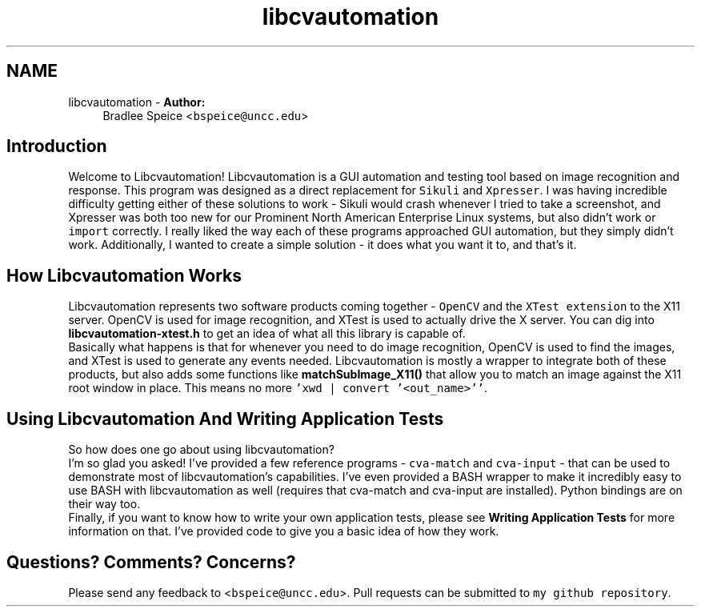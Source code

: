 .TH "libcvautomation" 3 "30 Jul 2012" "Version 1.4" "libcvautomation" \" -*- nroff -*-
.ad l
.nh
.SH NAME
libcvautomation \- \fBAuthor:\fP
.RS 4
Bradlee Speice <\fCbspeice@uncc.edu\fP> 
.RE
.PP
.SH "Introduction"
.PP
Welcome to Libcvautomation! Libcvautomation is a GUI automation and testing tool based on image recognition and response. This program was designed as a direct replacement for \fCSikuli\fP and \fCXpresser\fP. I was having incredible difficulty getting either of these solutions to work - Sikuli would crash whenever I tried to take a screenshot, and Xpresser was both too new for our Prominent North American Enterprise Linux systems, but also didn't work or \fCimport\fP correctly. I really liked the way each of these programs approached GUI automation, but they simply didn't work. Additionally, I wanted to create a simple solution - it does what you want it to, and that's it. 
.SH "How Libcvautomation Works"
.PP
Libcvautomation represents two software products coming together - \fCOpenCV\fP and the \fCXTest extension\fP to the X11 server. OpenCV is used for image recognition, and XTest is used to actually drive the X server. You can dig into \fBlibcvautomation-xtest.h\fP to get an idea of what all this library is capable of. 
.br
 Basically what happens is that for whenever you need to do image recognition, OpenCV is used to find the images, and XTest is used to generate any events needed. Libcvautomation is mostly a wrapper to integrate both of these products, but also adds some functions like \fBmatchSubImage_X11()\fP that allow you to match an image against the X11 root window in place. This means no more \fC'xwd | convert '<out_name>''\fP. 
.SH "Using Libcvautomation And Writing Application Tests"
.PP
So how does one go about using libcvautomation? 
.br
 I'm so glad you asked! I've provided a few reference programs - \fCcva-match\fP and \fCcva-input\fP - that can be used to demonstrate most of libcvautomation's capabilities. I've even provided a BASH wrapper to make it incredibly easy to use BASH with libcvautomation as well (requires that cva-match and cva-input are installed). Python bindings are on their way too. 
.br
 Finally, if you want to know how to write your own application tests, please see \fBWriting Application Tests\fP for more information on that. I've provided code to give you a basic idea of how they work. 
.SH "Questions? Comments? Concerns?"
.PP
Please send any feedback to <\fCbspeice@uncc.edu\fP>. Pull requests can be submitted to \fCmy github repository\fP. 

